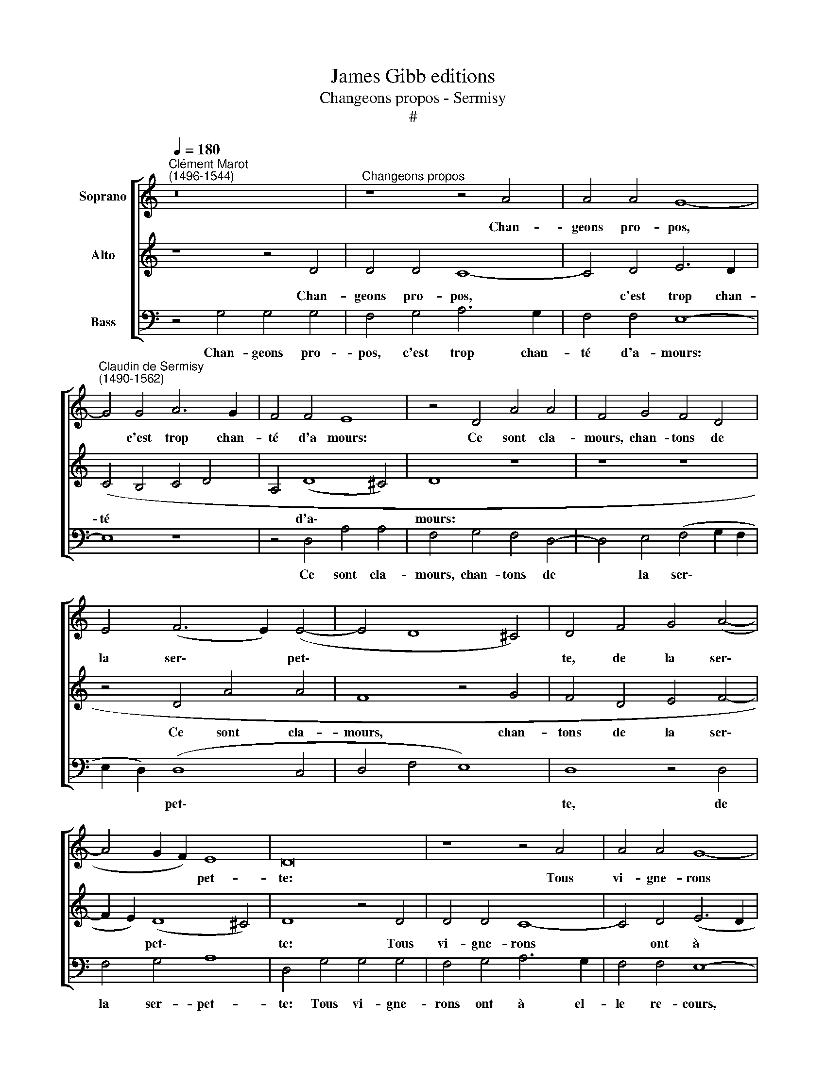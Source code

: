 X:1
T:James Gibb editions
T:Changeons propos - Sermisy
T:#
%%score [ 1 2 3 ]
L:1/8
Q:1/4=180
M:none
K:C
V:1 treble nm="Soprano"
V:2 treble nm="Alto"
V:3 bass nm="Bass"
V:1
"^Clément Marot\n(1496-1544)" z16 |"^Changeons propos" z8 z4 A4 | A4 A4 G8- | %3
w: |Chan-|geons pro- pos,|
"^Claudin de Sermisy\n(1490-1562)" G4 G4 A6 G2 | F4 F4 E8 | z4 D4 A4 A4 | F4 G4 F4 D4 | %7
w: * c'est trop chan-|té d'a mours:|Ce sont cla-|mours, chan- tons de|
 E4 (F6 E2) (E4- | E4 D8 ^C4) | D4 F4 G4 (A4- | A4 G2 F2) E8 | D16 | z8 z4 A4 | A4 A4 G8- | %14
w: la ser\- * pet\-||te, de la ser\-|* * * pet-|te:|Tous|vi- gne- rons|
 G4 G4 A6 G2 | F4 F4 E8 | z4 D4 A4 A4 | F4 G4 F4 D4 | E4 (F6 E2) (E4- | E2 D2 D8 ^C4) | %20
w: * ont à el-|le re- cours,|C'est leur se-|cours pour tail- ler|la vi\- * gnet\-||
 D4 F4 G4 (A4- | A4 G2 F2 E8) | D4 A4 A4 A4 | F8 D4 A4 | B4 d8 d4 | (c12 B2 A2 | B4) (A6 G2 F4) | %27
w: te, la vi- gne\-||te. O ser- pil-|let- te, ô|la ser- pil-|lon\- * *|* net\- * *|
 E4 F4 G4 A4 | (_B4 A8 G4) | A4 A4 B4 c4 | d4 (B4 c6 _B2 | A4 G2 F2 G8) | F4 A4 G4 _B4 | A8 z8 | %34
w: te, La vi- gnol-|let\- * *|te est par toy|mi- se * *||sus, Dont les bons|vins,|
 A4 G4 _B4 (A4- | A4 G4 A4) (c4- | c2 B2) A8 G4- | G4 F4 (E2 D2 E2 F2 | G2 F2 E2 D2 E8) | %39
w: dont les bons vins|* * * tous|* * les ans|* sont ys\- * * *||
 D4 A4 G4 _B4 | A8 z8 | A4 G4 _B4 (A4- | A4 G4 A4) (c4- | c2 _B2)[Q:1/4=176] A8[Q:1/4=170] G4 | %44
w: sus, dont les bons|vins,|dont les bons vins|* * * tous|* * les ans|
[Q:1/4=165] (A6[Q:1/4=162] G[Q:1/4=161] F[Q:1/4=160] E2[Q:1/4=158] D2)[Q:1/4=155] E4 | %45
w: sont * * * * ys-|
[Q:1/4=154] D16 |] %46
w: sus.|
V:2
 z8 z4 D4 | D4 D4 C8- | C4 D4 E6 D2 | (C4 B,4 C4 D4 | A,4 (D8 ^C4) | D8 z8 | z8 z8 | z4 D4 A4 A4 | %8
w: Chan-|geons pro- pos,|* c'est trop chan-|té * * *|* d'a\- *|mours:||Ce sont cla-|
 F8 z4 G4 | F4 D4 E4 F4- | F2 E2) (D8 ^C4) | D8 z4 D4 | D4 D4 C8- | C4 D4 (E6 D2 | C4) B,4 (C4 D4 | %15
w: mours, chan-|tons de la ser\-|* * pet\- *|te: Tous|vi- gne- rons|* ont à *|* el- le *|
 A,4) (D8 ^C4) | D8 z8 | z8 z8 | z4 D4 A4 A4 | F8 z4 G4 | F4 D4 E4 (F4- | F2 E2) (D8 ^C4) | %22
w: * re\- *|cours,||C\-est leur se-|cours pour|tail- ler la vi\-|* * gnet\- *|
 D8 z4 A4 | A4 A4 F8 | D8 z4 A4 | A4 A4 F8 | E4 (F6 E2 D4) | C16 | z4 C4 D6 E2 | F8 E4 E4 | %30
w: te. O|ser- pil- let-|te, ô|la ser- pi-|lon- net\- * *|te,|La vi- gnol-|let- te est|
 F4 G4 (A4 G4- | G4) (F8 E4) | F8 z8 | z4 F4 E4 D4 | (C2 A,2 B,2 C2 D2 C2 B,2 A,2 | B,8 (C6 D2 | %36
w: par toy mi\- *|* se *|sus,|Dont les bons|vins * * * * * * *|* tous *|
 E4) F6 E2) (E4- | E2 D2) D8 (C4 | _B,2 A,2 D6 =B,2 ^C4) | D8 z8 | z4 F4 E4 D4 | %41
w: * les * ans|* * sont ys\-||sus,|dont les bons|
 (^C2 A,2 B,2 C2 D2 !courtesy!^C2 B,2 A,2 | B,8) (C6 D2 | E4) F6 E2 (E4- | E2 D2) D8 ^C4 | D16 |] %46
w: vins, * * * * * * *|* tous *|* les * ans|* * sont ys-|sus.|
V:3
 z4 G,4 G,4 G,4 | F,4 G,4 A,6 G,2 | F,4 F,4 E,8- | E,8 z8 | z4 D,4 A,4 A,4 | F,4 G,4 F,4 D,4- | %6
w: Chan- geons pro-|pos, c'est trop chan-|té d'a- mours:||Ce sont cla-|mours, chan- tons de|
 D,4 E,4 (F,4 G,2 F,2 | E,2 D,2) (D,8 C,4- | D,4 F,4 E,8) | D,8 z4 D,4 | F,4 G,4 A,8 | %11
w: * la ser\- * *|* * pet\- *||te, de|la ser- pet-|
 D,4 G,4 G,4 G,4 | F,4 G,4 A,6 G,2 | F,4 F,4 E,8- | E,8 z8 | z4 D,4 A,4 A,4 | F,4 G,4 F,4 D,4- | %17
w: te: Tous vi- gne-|rons ont à el-|le re- cours,||C'est leur se-|cours pour tail- ler|
 D,4 E,4 (F,4 G,2 F,2 | E,2 D,2) (D,8 C,4- | D,4 F,4 E,8) | D,8 z4 D,4 | (F,4 G,4) A,8 | D,16 | %23
w: * la vi\- * *|* * gnet\- *||te, la|vi\- * gnet-|te.|
 z4 D,4 D,4 D,4 | G,8 D,8 | z4 F,4 F,4 F,4 | G,4 F,4 (D,2 E,2 F,2 G,2) | A,8 z4 F,4 | %28
w: O ser- pil-|let- te,|ô la ser-|pil- lon- net\- * * *|te, La|
 G,4 A,4 _B,8 | A,4 F,4 G,4 A,4 | (D,4 G,4 F,4 C,4) | D,8 C,8 | z4 D,4 E,4 (G,4- | G,4 F,4) G,8 | %34
w: vi- gnol- let-|te est par toy|mi\- * * *|se sus|Dont les bons|* * vins,|
 z4 E,4 D,4 F,4 | E,8 (A,,6 B,,2 | C,4) D,8 E,4 | C,4 D,4 A,,4 A,4 | G,4 _B,4 A,8 | %39
w: dont les bons|vins tous *|* les ans|sont ys- sus, dont|les bons vins,|
 z4 D,4 E,4 (G,4- | G,4 F,4) G,8 | z4 E,4 D,4 F,4 | E,8 (A,,6 _B,,2 | C,4) D,8 E,4 | %44
w: dont les bons|* * vins|dont les bons|vins tous *|* les ans|
 (C,4 D,4) A,,8 | D,16 |] %46
w: sont * ys-|sus.|

